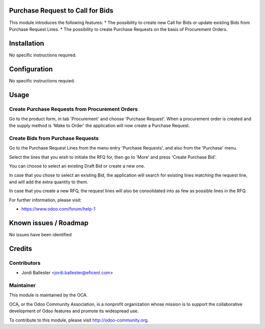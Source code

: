 .. image:: https://img.shields.io/badge/licence-AGPL--3-blue.svg
    :alt: License AGPL-3

Purchase Request to Call for Bids
=================================
This module introduces the following features:
* The possibility to create new Call for Bids or update existing Bids from
Purchase Request Lines.
* The possibility to create Purchase Requests on the basis of Procurement
Orders.

Installation
============

No specific instructions required.


Configuration
=============

No specific instructions requied.

Usage
=====
Create Purchase Requests from Procurement Orders
------------------------------------------------
Go to the product form, in tab 'Procurement' and choose 'Purchase Request'.
When a procurement order is created and the supply method is 'Make to Order'
the application will now create a Purchase Request.


Create Bids from Purchase Requests
----------------------------------
Go to the Purchase Request Lines from the menu entry 'Purchase Requests',
and also from the 'Purchase' menu.

Select the lines that you wish to initiate the RFQ for, then go to 'More'
and press 'Create Purchase Bid'.

You can choose to select an existing Draft Bid or create a new one.

In case that you chose to select an existing Bid, the application will search
for existing lines matching the request line, and will add the extra
quantity to them.

In case that you create a new RFQ, the request lines will also be
consolidated into as few as possible lines in the RFQ.


For further information, please visit:

* https://www.odoo.com/forum/help-1


Known issues / Roadmap
======================

No issues have been identified


Credits
=======

Contributors
------------

* Jordi Ballester <jordi.ballester@eficent.com>


Maintainer
----------

.. image:: http://odoo-community.org/logo.png
   :alt: Odoo Community Association
   :target: http://odoo-community.org

This module is maintained by the OCA.

OCA, or the Odoo Community Association, is a nonprofit organization whose
mission is to support the collaborative development of Odoo features and
promote its widespread use.

To contribute to this module, please visit http://odoo-community.org.